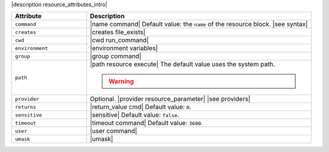 .. The contents of this file are included in multiple topics.
.. This file should not be changed in a way that hinders its ability to appear in multiple documentation sets.

|description resource_attributes_intro|

.. list-table::
   :widths: 150 450
   :header-rows: 1

   * - Attribute
     - Description
   * - ``command``
     - |name command| Default value: the ``name`` of the resource block. |see syntax|
   * - ``creates``
     - |creates file_exists|
   * - ``cwd``
     - |cwd run_command|
   * - ``environment``
     - |environment variables|
   * - ``group``
     - |group command|
   * - ``path``
     - |path resource execute| The default value uses the system path.

       .. warning:: .. include:: ../../includes_resources_common/includes_resources_common_resource_execute_attribute_path.rst
   * - ``provider``
     - Optional. |provider resource_parameter| |see providers|
   * - ``returns``
     - |return_value cmd| Default value: ``0``.
   * - ``sensitive``
     - |sensitive| Default value: ``false``.
   * - ``timeout``
     - |timeout command| Default value: ``3600``.
   * - ``user``
     - |user command|
   * - ``umask``
     - |umask|
